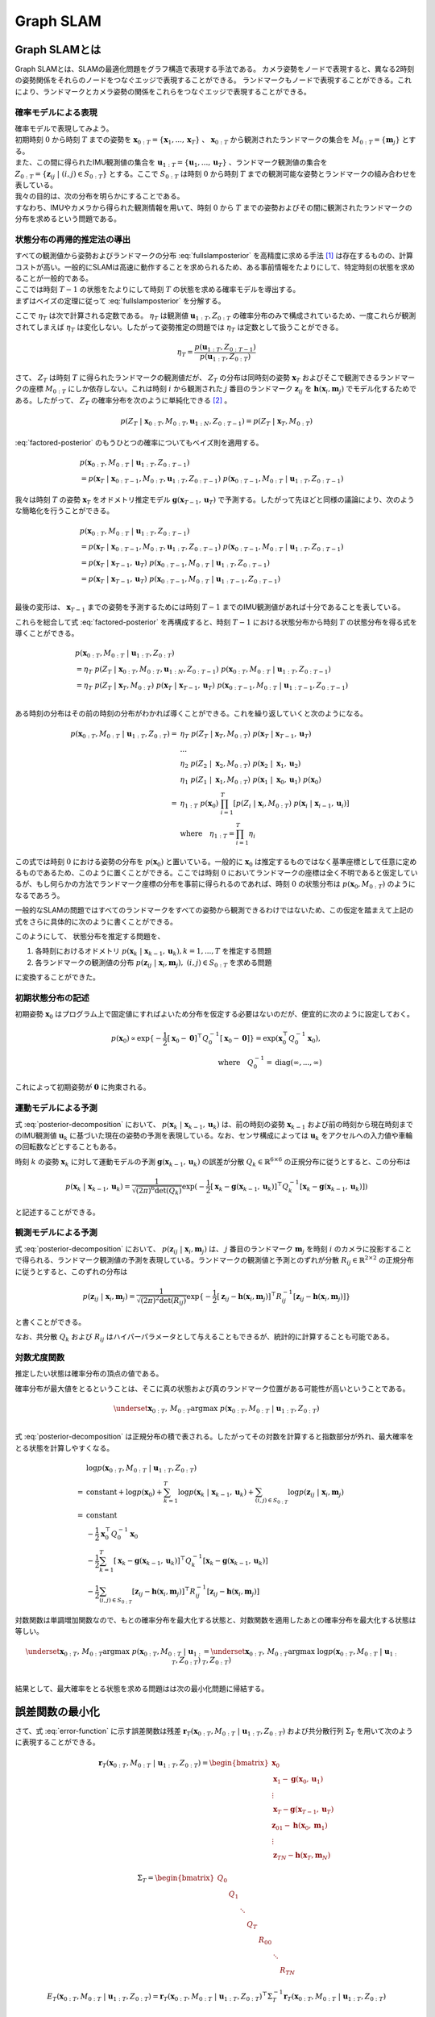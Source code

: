 Graph SLAM
==========

Graph SLAMとは
--------------

Graph SLAMとは、SLAMの最適化問題をグラフ構造で表現する手法である。
カメラ姿勢をノードで表現すると、異なる2時刻の姿勢関係をそれらのノードをつなぐエッジで表現することができる。
ランドマークもノードで表現することができる。これにより、ランドマークとカメラ姿勢の関係をこれらをつなぐエッジで表現することができる。

確率モデルによる表現
~~~~~~~~~~~~~~~~~~~~

| 確率モデルで表現してみよう。
| 初期時刻 :math:`0` から時刻 :math:`T` までの姿勢を :math:`\mathbf{x}_{0:T} = \{\mathbf{x}_{1},...,\mathbf{x}_{T}\}` 、 :math:`\mathbf{x}_{0:T}` から観測されたランドマークの集合を :math:`M_{0:T} = \{\mathbf{m}_{j}\}` とする。
| また、この間に得られたIMU観測値の集合を :math:`\mathbf{u}_{1:T} = \{\mathbf{u}_{1},...,\mathbf{u}_{T}\}` 、ランドマーク観測値の集合を :math:`Z_{0:T} = \{\mathbf{z}_{ij} \;|\; (i, j) \in S_{0:T}\}` とする。ここで :math:`S_{0:T}` は時刻 :math:`0` から時刻 :math:`T` までの観測可能な姿勢とランドマークの組み合わせを表している。
| 我々の目的は、次の分布を明らかにすることである。

.. math::
    p(\mathbf{x}_{0:T}, M_{0:T}\;|\;\mathbf{u}_{1:T}, Z_{0:T})
    :label: fullslamposterior

| すなわち、IMUやカメラから得られた観測情報を用いて、時刻 :math:`0` から :math:`T` までの姿勢およびその間に観測されたランドマークの分布を求めるという問題である。

状態分布の再帰的推定法の導出
~~~~~~~~~~~~~~~~~~~~~~~~~~~~

| すべての観測値から姿勢およびランドマークの分布 :eq:`fullslamposterior` を高精度に求める手法 [#sfm]_ は存在するものの、計算コストが高い。一般的にSLAMは高速に動作することを求められるため、ある事前情報をたよりにして、特定時刻の状態を求めることが一般的である。
| ここでは時刻 :math:`T-1` の状態をたよりにして時刻 :math:`T` の状態を求める確率モデルを導出する。

| まずはベイズの定理に従って :eq:`fullslamposterior` を分解する。

.. math::
   &p(\mathbf{x}_{0:T}, M_{0:T}\;|\;\mathbf{u}_{1:T}, Z_{0:T}) \\
   &= \eta_{T} \; p(Z_{T}\;|\;\mathbf{x}_{0:T},M_{0:T},\mathbf{u}_{1:N},Z_{0:T-1})\;p(\mathbf{x}_{0:T},M_{0:T}\;|\;\mathbf{u}_{1:T},Z_{0:T-1}) \\
   :label: factored-posterior

ここで :math:`\eta_{T}` は次で計算される定数である。 :math:`\eta_{T}` は観測値 :math:`\mathbf{u}_{1:T},Z_{0:T}` の確率分布のみで構成されているため、一度これらが観測されてしまえば :math:`\eta_{T}` は変化しない。したがって姿勢推定の問題では :math:`\eta_{T}` は定数として扱うことができる。

.. math::
    \eta_{T} = \frac{p(\mathbf{u}_{1:T},Z_{0:T-1})}{p(\mathbf{u}_{1:T},Z_{0:T})}

| さて、 :math:`Z_{T}` は時刻 :math:`T` に得られたランドマークの観測値だが、 :math:`Z_{T}` の分布は同時刻の姿勢 :math:`\mathbf{x}_{T}` およびそこで観測できるランドマークの座標 :math:`M_{0:T}` にしか依存しない。これは時刻 :math:`i` から観測された :math:`j` 番目のランドマーク :math:`\mathbf{z}_{ij}` を :math:`\mathbf{h}(\mathbf{x}_{i},\mathbf{m}_{j})` でモデル化するためである。したがって、 :math:`Z_{T}` の確率分布を次のように単純化できる [#simplify_z_distribution]_ 。

.. math::
    p(Z_{T}\;|\;\mathbf{x}_{0:T},M_{0:T},\mathbf{u}_{1:N},Z_{0:T-1}) = p(Z_{T}\;|\;\mathbf{x}_{T},M_{0:T})


:eq:`factored-posterior` のもうひとつの確率についてもベイズ則を適用する。

.. math::
    &p(\mathbf{x}_{0:T},M_{0:T}\;|\;\mathbf{u}_{1:T},Z_{0:T-1}) \\
    &= p(\mathbf{x}_{T}\;|\;\mathbf{x}_{0:T-1},M_{0:T},\mathbf{u}_{1:T},Z_{0:T-1})\;
      p(\mathbf{x}_{0:T-1},M_{0:T}\;|\;\mathbf{u}_{1:T},Z_{0:T-1})

我々は時刻 :math:`T` の姿勢 :math:`\mathbf{x}_{T}` をオドメトリ推定モデル :math:`\mathbf{g}(\mathbf{x}_{T-1}, \mathbf{u}_{T})` で予測する。したがって先ほどと同様の議論により、次のような簡略化を行うことができる。

.. math::
    &p(\mathbf{x}_{0:T},M_{0:T}\;|\;\mathbf{u}_{1:T},Z_{0:T-1}) \\
    &=
    p(\mathbf{x}_{T}\;|\;\mathbf{x}_{0:T-1},M_{0:T},\mathbf{u}_{1:T},Z_{0:T-1})\;
    p(\mathbf{x}_{0:T-1},M_{0:T}\;|\;\mathbf{u}_{1:T},Z_{0:T-1}) \\
    &=
    p(\mathbf{x}_{T}\;|\;\mathbf{x}_{T-1},\mathbf{u}_{T})\;
    p(\mathbf{x}_{0:T-1},M_{0:T}\;|\;\mathbf{u}_{1:T},Z_{0:T-1}) \\
    &=
    p(\mathbf{x}_{T}\;|\;\mathbf{x}_{T-1},\mathbf{u}_{T})\;
    p(\mathbf{x}_{0:T-1},M_{0:T}\;|\;\mathbf{u}_{1:T-1},Z_{0:T-1}) \\

最後の変形は、 :math:`\mathbf{x}_{T-1}` までの姿勢を予測するためには時刻 :math:`T-1` までのIMU観測値があれば十分であることを表している。

これらを総合して式 :eq:`factored-posterior` を再構成すると、時刻 :math:`T-1` における状態分布から時刻 :math:`T` の状態分布を得る式を導くことができる。

.. math::
   &p(\mathbf{x}_{0:T}, M_{0:T}\;|\;\mathbf{u}_{1:T}, Z_{0:T}) \\
   &= \eta_{T} \; p(Z_{T}\;|\;\mathbf{x}_{0:T},M_{0:T},\mathbf{u}_{1:N},Z_{0:T-1})\;p(\mathbf{x}_{0:T},M_{0:T}\;|\;\mathbf{u}_{1:T},Z_{0:T-1}) \\
   &= \eta_{T} \;
    p(Z_{T}\;|\;\mathbf{x}_{T},M_{0:T}) \;
    p(\mathbf{x}_{T}\;|\;\mathbf{x}_{T-1},\mathbf{u}_{T})\;
    p(\mathbf{x}_{0:T-1},M_{0:T}\;|\;\mathbf{u}_{1:T-1},Z_{0:T-1}) \\

ある時刻の分布はその前の時刻の分布がわかれば導くことができる。これを繰り返していくと次のようになる。

.. math::
   \begin{align}
   p(\mathbf{x}_{0:T}, M_{0:T}\;|\;\mathbf{u}_{1:T}, Z_{0:T})
   = \;
    & \eta_{T} \; p(Z_{T}\;|\;\mathbf{x}_{T},M_{0:T}) \; p(\mathbf{x}_{T}\;|\;\mathbf{x}_{T-1},\mathbf{u}_{T}) \; \\
    & ... \\
    & \eta_{2} \; p(Z_{2}\;|\;\mathbf{x}_{2},M_{0:T}) \; p(\mathbf{x}_{2}\;|\;\mathbf{x}_{1},\mathbf{u}_{2}) \; \\
    & \eta_{1} \; p(Z_{1}\;|\;\mathbf{x}_{1},M_{0:T}) \; p(\mathbf{x}_{1}\;|\;\mathbf{x}_{0},\mathbf{u}_{1}) \; p(\mathbf{x}_{0}) \\
   =\;
    &\eta_{1:T} \; p(\mathbf{x}_{0})\; \prod_{i=1}^{T} \left[p(Z_{i}\;|\;\mathbf{x}_{i},M_{0:T}) \; p(\mathbf{x}_{i}\;|\;\mathbf{x}_{i-1},\mathbf{u}_{i})\right] \\
    &\text{where}\quad \eta_{1:T} = \prod_{i=1}^{T} \eta_{i}
   \end{align}

この式では時刻 :math:`0` における姿勢の分布を :math:`p(\mathbf{x}_{0})` と置いている。一般的に :math:`\mathbf{x}_{0}` は推定するものではなく基準座標として任意に定めるものであるため、このように置くことができる。ここでは時刻 :math:`0` においてランドマークの座標は全く不明であると仮定しているが、もし何らかの方法でランドマーク座標の分布を事前に得られるのであれば、時刻 :math:`0` の状態分布は :math:`p(\mathbf{x}_{0}, M_{0:T})` のようになるであろう。

一般的なSLAMの問題ではすべてのランドマークをすべての姿勢から観測できるわけではないため、この仮定を踏まえて上記の式をさらに具体的に次のように書くことができる。

.. math::
   &p(\mathbf{x}_{0:T}, M_{0:T}\;|\;\mathbf{u}_{1:T}, Z_{0:T}) \\
   &=
    \eta_{1:T} \; p(\mathbf{x}_{0})\; \prod_{i=1}^{T} \left[p(Z_{i}\;|\;\mathbf{x}_{i},M_{0:T}) \; p(\mathbf{x}_{i}\;|\;\mathbf{x}_{i-1},\mathbf{u}_{i})\right] \\
   &=
    \eta_{1:T} \; p(\mathbf{x}_{0})\; \prod_{k=1}^{T} p(\mathbf{x}_{k}\;|\;\mathbf{x}_{k-1},\mathbf{u}_{k}) \prod_{(i,j)\in S_{0:T}} p(\mathbf{z}_{ij}\;|\;\mathbf{x}_{i},\mathbf{m}_{j})
   :label: posterior-decomposition

このようにして、 状態分布を推定する問題を、

1. 各時刻におけるオドメトリ :math:`p(\mathbf{x}_{k}\;|\;\mathbf{x}_{k-1},\mathbf{u}_{k}), k = 1,...,T` を推定する問題
2. 各ランドマークの観測値の分布 :math:`p(\mathbf{z}_{ij}\;|\;\mathbf{x}_{i},\mathbf{m}_{j}),\;(i, j) \in S_{0:T}` を求める問題

に変換することができた。

初期状態分布の記述
~~~~~~~~~~~~~~~~~~

初期姿勢 :math:`\mathbf{x}_{0}` はプログラム上で固定値にすればよいため分布を仮定する必要はないのだが、便宜的に次のように設定しておく。

.. math::
    p(\mathbf{x}_{0}) \propto \exp\{-\frac{1}{2}\left[\mathbf{x}_{0} - \mathbf{0}\right]^{\top} Q_{0}^{-1} \left[\mathbf{x}_{0} - \mathbf{0}\right]\} = \exp(\mathbf{x}_{0}^{\top} Q_{0}^{-1} \mathbf{x}_{0}),\\
   \text{where}\quad Q_{0}^{-1} = \operatorname{diag}(\infty,...,\infty)

これによって初期姿勢が :math:`\mathbf{0}` に拘束される。

運動モデルによる予測
~~~~~~~~~~~~~~~~~~~~

式 :eq:`posterior-decomposition` において、 :math:`p(\mathbf{x}_{k}\;|\;\mathbf{x}_{k-1},\mathbf{u}_{k})` は、前の時刻の姿勢 :math:`\mathbf{x}_{k-1}` および前の時刻から現在時刻までのIMU観測値 :math:`\mathbf{u}_{k}` に基づいた現在の姿勢の予測を表現している。なお、センサ構成によっては :math:`\mathbf{u}_{k}` をアクセルへの入力値や車輪の回転数などとすることもある。

時刻 :math:`k` の姿勢 :math:`\mathbf{x}_{k}` に対して運動モデルの予測 :math:`\mathbf{g}(\mathbf{x}_{k-1}, \mathbf{u}_{k})` の誤差が分散 :math:`Q_{k} \in \mathbb{R}^{6 \times 6}` の正規分布に従うとすると、この分布は

.. math::
    p(\mathbf{x}_{k}\;|\;\mathbf{x}_{k-1},\mathbf{u}_{k}) =
    \frac{1}{\sqrt{(2\pi)^{6} \det(Q_{k})}}
    \exp(-\frac{1}{2}
    \left[\mathbf{x}_{k} - \mathbf{g}(\mathbf{x}_{k-1}, \mathbf{u}_{k})\right]^{\top} Q_{k}^{-1} \left[\mathbf{x}_{k} - \mathbf{g}(\mathbf{x}_{k-1}, \mathbf{u}_{k})\right])

と記述することができる。

観測モデルによる予測
~~~~~~~~~~~~~~~~~~~~

式 :eq:`posterior-decomposition` において、 :math:`p(\mathbf{z}_{ij}\;|\;\mathbf{x}_{i},\mathbf{m}_{j})` は、 :math:`j` 番目のランドマーク :math:`\mathbf{m}_{j}` を時刻 :math:`i` のカメラに投影することで得られる、ランドマーク観測値の予測を表現している。ランドマークの観測値と予測とのずれが分散 :math:`R_{ij} \in \mathbb{R}^{2 \times 2}` の正規分布に従うとすると、このずれの分布は

.. math::
    p(\mathbf{z}_{ij} \;|\; \mathbf{x}_{i}, \mathbf{m}_{j}) = \frac{1}{\sqrt{(2\pi)^{2}\det(R_{ij})}}\exp\{-\frac{1}{2}\left[\mathbf{z}_{ij} - \mathbf{h}(\mathbf{x}_{i},\mathbf{m}_{j})\right]^{\top}R_{ij}^{-1}\left[\mathbf{z}_{ij} - \mathbf{h}(\mathbf{x}_{i},\mathbf{m}_{j})\right]\}

と書くことができる。

なお、共分散 :math:`Q_{k}` および :math:`R_{ij}` はハイパーパラメータとして与えることもできるが、統計的に計算することも可能である。


対数尤度関数
~~~~~~~~~~~~

推定したい状態は確率分布の頂点の値である。

確率分布が最大値をとるということは、そこに真の状態および真のランドマーク位置がある可能性が高いということである。

.. math::
    \underset{\mathbf{x}_{0:T},\,M_{0:T}}{\arg\max} \; p(\mathbf{x}_{0:T}, M_{0:T}\;|\;\mathbf{u}_{1:T}, Z_{0:T}) \\

式 :eq:`posterior-decomposition` は正規分布の積で表される。したがってその対数を計算すると指数部分が外れ、最大確率をとる状態を計算しやすくなる。

.. math::
   &\log p(\mathbf{x}_{0:T}, M_{0:T}\;|\;\mathbf{u}_{1:T}, Z_{0:T}) \\
   =\;
   &\text{constant}
   + \log p(\mathbf{x}_{0})
   + \sum_{k=1}^{T} \log p(\mathbf{x}_{k}\;|\;\mathbf{x}_{k-1},\mathbf{u}_{k})
   + \sum_{(i,j)\in S_{0:T}} \log p(\mathbf{z}_{ij}\;|\;\mathbf{x}_{i},\mathbf{m}_{j}) \\
   =\;
   &\text{constant} \\
   &- \frac{1}{2}\mathbf{x}_{0}^{\top}Q_{0}^{-1}\mathbf{x}_{0} \\
   &- \frac{1}{2} \sum_{k=1}^{T} \left[\mathbf{x}_{k} - \mathbf{g}(\mathbf{x}_{k-1},\mathbf{u}_{k})\right]^{\top} Q_{k}^{-1} \left[\mathbf{x}_{k} - \mathbf{g}(\mathbf{x}_{k-1},\mathbf{u}_{k})\right] \\
   &- \frac{1}{2} \sum_{(i,j)\in S_{0:T}} \left[\mathbf{z}_{ij} - \mathbf{h}(\mathbf{x}_{i},\mathbf{m}_{j})\right]^{\top}R_{ij}^{-1}\left[\mathbf{z}_{ij} - \mathbf{h}(\mathbf{x}_{i},\mathbf{m}_{j})\right]

対数関数は単調増加関数なので、もとの確率分布を最大化する状態と、対数関数を適用したあとの確率分布を最大化する状態は等しい。

.. math::
    \underset{\mathbf{x}_{0:T},\,M_{0:T}}{\arg\max} \; p(\mathbf{x}_{0:T}, M_{0:T}\;|\;\mathbf{u}_{1:T}, Z_{0:T})
    &= \underset{\mathbf{x}_{0:T},\,M_{0:T}}{\arg\max} \; \log p(\mathbf{x}_{0:T}, M_{0:T}\;|\;\mathbf{u}_{1:T}, Z_{0:T}) \\

結果として、最大確率をとる状態を求める問題はは次の最小化問題に帰結する。

.. math::
    \underset{\mathbf{x}_{0:T},\,M_{0:T}}{\arg\max} \; p(\mathbf{x}_{0:T}, M_{0:T}\;|\;\mathbf{u}_{1:T}, Z_{0:T})
    &= \underset{\mathbf{x}_{0:T},\,M_{0:T}}{\arg\max} \; -E_{T}(\mathbf{x}_{0:T}, M_{0:T}\;|\;\mathbf{u}_{1:T}, Z_{0:T}) \\
    &= \underset{\mathbf{x}_{0:T},\,M_{0:T}}{\arg\min}\; E_{T}(\mathbf{x}_{0:T}, M_{0:T}\;|\;\mathbf{u}_{1:T}, Z_{0:T}), \\
    \\
    E_{T}(\mathbf{x}_{0:T}, M_{0:T}\;|\;\mathbf{u}_{1:T}, Z_{0:T})
    &= \mathbf{x}_{0}^{\top}Q_{0}^{-1}\mathbf{x}_{0} \\
    &+ \sum_{k=1}^{T} \left[\mathbf{x}_{k} - \mathbf{g}(\mathbf{x}_{k-1},\mathbf{u}_{k})\right]^{\top} Q_{k}^{-1} \left[\mathbf{x}_{k} - \mathbf{g}(\mathbf{x}_{k-1},\mathbf{u}_{k})\right] \\
    &+ \sum_{(i,j)\in S_{0:T}} \left[\mathbf{z}_{ij} - \mathbf{h}(\mathbf{x}_{i},\mathbf{m}_{j})\right]^{\top}R_{ij}^{-1}\left[\mathbf{z}_{ij} - \mathbf{h}(\mathbf{x}_{i},\mathbf{m}_{j})\right] \\
   :label: error-function

誤差関数の最小化
----------------

さて、式 :eq:`error-function` に示す誤差関数は残差 :math:`\mathbf{r}_{T}(\mathbf{x}_{0:T}, M_{0:T}\;|\;\mathbf{u}_{1:T}, Z_{0:T})` および共分散行列 :math:`\Sigma_{T}` を用いて次のように表現することができる。

.. math::
   \mathbf{r}_{T}(\mathbf{x}_{0:T}, M_{0:T}\;|\;\mathbf{u}_{1:T}, Z_{0:T}) =
   \begin{bmatrix}
   \mathbf{x}_{0} \\
   \mathbf{x}_{1} - \mathbf{g}(\mathbf{x}_{0}, \mathbf{u}_{1}) \\
   \vdots \\
   \mathbf{x}_{T} - \mathbf{g}(\mathbf{x}_{T-1}, \mathbf{u}_{T}) \\
   \mathbf{z}_{01} - \mathbf{h}(\mathbf{x}_{0},\mathbf{m}_{1}) \\
   \vdots \\
   \mathbf{z}_{TN} - \mathbf{h}(\mathbf{x}_{T},\mathbf{m}_{N})
   \end{bmatrix}

.. math::
   \Sigma_{T} =
   \begin{bmatrix}
   Q_{0} \\
   & Q_{1} \\
   & & \ddots \\
   & & & Q_{T} \\
   & & & & R_{00} \\
   & & & & & \ddots \\
   & & & & & & R_{TN}
   \end{bmatrix}

.. math::
   E_{T}(\mathbf{x}_{0:T}, M_{0:T}\;|\;\mathbf{u}_{1:T}, Z_{0:T})
   = \mathbf{r}_{T}(\mathbf{x}_{0:T}, M_{0:T}\;|\;\mathbf{u}_{1:T}, Z_{0:T})^{\top} \Sigma_{T}^{-1} \mathbf{r}_{T}(\mathbf{x}_{0:T}, M_{0:T}\;|\;\mathbf{u}_{1:T}, Z_{0:T})

このままでは表記が煩雑なので状態を :math:`\mathbf{y}_{T} = \left[\mathbf{x}_{0:T}^{\top},\; M_{0:T}^{\top}\right]^{\top}` とおいて次のように書くことにしよう。

.. math::
   E_{T}(\mathbf{y}_{T}) = \mathbf{r}_{T}(\mathbf{y}_{T})^{\top} \Sigma_{T}^{-1} \mathbf{r}_{T}(\mathbf{y}_{T})

この誤差関数はGauss-Newton法によって最小化できる。

誤差関数の微分
~~~~~~~~~~~~~~

誤差関数 :math:`E_{T}` を状態 :math:`\mathbf{y}_{T}` で微分すると次のようになる。

.. math::
    J = \frac{\partial E_{T}}{\partial \mathbf{y}_{T}} =
    \begin{bmatrix}
     I          &          &             &             &             &             &             \\
    -G_{0}      & \ddots   &             &             &             &             &             \\
                & \ddots   & I           &             &             &             &             \\
                &          & -G_{T-1}    & I           &             &             &             \\
    -H^{x}_{01} &          &             &             & -H^{m}_{01} &             &             \\
                & \ddots   &             &             &             & \ddots      &             \\
                &          & \ddots      &             &             & \ddots      &             \\
                &          &             & -H^{x}_{TN} &             &             & -H^{m}_{TN} \\
    \end{bmatrix}

ここで :math:`G_{i},\; H^{x}_{ij},\; H^{m}_{ij}` は運動モデルおよび観測モデルのJacobianを表している。

.. math::
    G_{i} = \frac{\partial \mathbf{g}(\mathbf{x}_{i}, \mathbf{u}_{i+1})}{\partial \mathbf{x}_{i}},\;
    H^{x}_{ij} = \frac{\partial \mathbf{h}(\mathbf{x}_{i},\mathbf{m}_{j})}{\partial \mathbf{x}_{i}},\;
    H^{m}_{ij} = \frac{\partial \mathbf{h}(\mathbf{x}_{i},\mathbf{m}_{j})}{\partial \mathbf{m}_{j}}


運動モデルを異なる時刻の姿勢で微分すると :math:`0` になる。

.. math::
    \frac{\partial \mathbf{g}(\mathbf{x}_{i}, \mathbf{u}_{i+1})}{\partial \mathbf{x}_{k}} &= 0 \quad \text{if} \; i \neq k  \\


観測モデルも異なる時刻の姿勢もしくは異なるランドマークで微分すると :math:`0` になる。

.. math::
    \frac{\partial \mathbf{h}(\mathbf{x}_{i},\mathbf{m}_{j})}{\partial \mathbf{x}_{k}} &= 0    \quad \text{if} \; i \neq k  \\
    \frac{\partial \mathbf{h}(\mathbf{x}_{i},\mathbf{m}_{j})}{\partial \mathbf{m}_{j}} &= 0    \quad \text{if} \; j \neq k  \\

したがって行列 :math:`J` は非常にスパースになる。


具体例
~~~~~~

次の例を用いてJacobianの形をより具体的に見てみよう。

| 姿勢を :math:`\mathbf{x}_{0:3} = \{\mathbf{x}_{0},\mathbf{x}_{1},\mathbf{x}_{2},\mathbf{x}_{3}\}` 、 ランドマークを :math:`\mathbf{m}_{1:2} = \{\mathbf{m}_{1},\mathbf{m}_{2}\}` とする。
| また、姿勢 :math:`\mathbf{x}_{0},\mathbf{x}_{1},\mathbf{x}_{2}` からランドマーク :math:`\mathbf{m}_{0}` を、姿勢 :math:`\mathbf{x}_{1},\mathbf{x}_{3}` からランドマーク :math:`\mathbf{m}_{1}` を観測できるものとする。

姿勢とランドマークの関係を図で表すとこのようになる。

.. _examplegraph:

.. figure:: images/example-slam-graph.svg
  :align: center

  姿勢とランドマークの関係を表現した図

|

IMU観測値 :math:`\mathbf{u}_{1:3}` およびランドマークの観測値 :math:`Z_{1:3}` はそれぞれ次のようになる。

.. math::
    \mathbf{u}_{1:3} &= \{\mathbf{u}_{1},\mathbf{u}_{2},\mathbf{u}_{3}\}  \\
    Z_{1:3} &= \{\mathbf{z}_{11},\mathbf{z}_{21},\mathbf{z}_{22},\mathbf{z}_{32},\mathbf{z}_{42}\}

これらをもとに誤差関数を構成しよう。

.. math::
   \mathbf{r}_{3}(\mathbf{y}_{3}) =
   \begin{bmatrix}
        \mathbf{x}_{0} - \mathbf{0} \\
        \mathbf{x}_{1} - \mathbf{g}(\mathbf{x}_{0}, \mathbf{u}_{1}) \\
        \mathbf{x}_{2} - \mathbf{g}(\mathbf{x}_{1}, \mathbf{u}_{2}) \\
        \mathbf{x}_{3} - \mathbf{g}(\mathbf{x}_{2}, \mathbf{u}_{3}) \\
        \mathbf{z}_{01} - \mathbf{h}(\mathbf{x}_{0}, \mathbf{m}_{1}) \\
        \mathbf{z}_{11} - \mathbf{h}(\mathbf{x}_{1}, \mathbf{m}_{1}) \\
        \mathbf{z}_{21} - \mathbf{h}(\mathbf{x}_{2}, \mathbf{m}_{1}) \\
        \mathbf{z}_{12} - \mathbf{h}(\mathbf{x}_{1}, \mathbf{m}_{2}) \\
        \mathbf{z}_{32} - \mathbf{h}(\mathbf{x}_{3}, \mathbf{m}_{2}) \\
    \end{bmatrix} \\

.. math::
   E_{3}(\mathbf{x}_{0:3}, \mathbf{m}_{1:2} \;|\; \mathbf{u}_{1:3}, Z_{1:3})
   = \mathbf{r}_{3}(\mathbf{x}_{0:3}, \mathbf{m}_{1:2})^{\top} \Sigma_{3}^{-1} \mathbf{r}_{3}(\mathbf{x}_{0:3}, \mathbf{m}_{1:2})


状態を :math:`\mathbf{y}_{3} = \left[\mathbf{x}_{0},\mathbf{x}_{1},\mathbf{x}_{2},\mathbf{x}_{3},\mathbf{m}_{1},\mathbf{m}_{2}\right]` とすると誤差関数の微分は次のようになる。

.. math::
   J_{3} = \frac{\partial \mathbf{r}_{3}}{\partial \mathbf{y}_{3}} =
   \begin{bmatrix}
      I         &             &             &             &             &             \\
     -G_{0}     & I           &             &             &             &             \\
                & -G_{1}      & I           &             &             &             \\
                &             & -G_{2}      & I           &             &             \\
    -H^{x}_{01} &             &             &             & -H^{m}_{01} &             \\
                & -H^{x}_{11} &             &             & -H^{m}_{11} &             \\
                &             & -H^{x}_{21} &             & -H^{m}_{21} &             \\
                & -H^{x}_{12} &             &             &             & -H^{m}_{12} \\
                &             &             & -H^{x}_{32} &             & -H^{m}_{32} \\
   \end{bmatrix}
   :label: jacobian-j4

Gauss-Newton法による誤差最小化
~~~~~~~~~~~~~~~~~~~~~~~~~~~~~~

| 具体的な最小化の式を見る前に、Gauss-Newton法について解説しよう。Gauss-Newton法は最小化問題の近似式を繰り返し最小化することで解を得る手法である。
| ある値で誤差関数を二次近似し、その最小値を求める。今度はその最小値を用いて誤差関数を二次近似し、得られた近似式の最小値を求める。これを繰り返すことで誤差関数を最小化する状態を求める。

誤差関数 :math:`E_{T}(\mathbf{y}_{T}) = \mathbf{r}_{T}(\mathbf{y}_{T})^{\top} \Sigma_{T}^{-1} \mathbf{r}_{T}(\mathbf{y}_{T})` を最小化する問題を考えよう。

Gauss-Newton法ではまず初期値 :math:`\mathbf{y}_{T}^{(0)}` を定め、そのまわりで誤差関数 :math:`E_{T}` を最小化する状態 :math:`\Delta \mathbf{y}_{T}^{(0)}` を求める。

.. math::
   E_{T}(\mathbf{y}_{T}^{(0)} + \Delta \mathbf{y}_{T}^{(0)}) =
   \mathbf{r}_{T}(\mathbf{y}_{T}^{(0)} + \Delta \mathbf{y}_{T}^{(0)})^{\top} \Sigma_{T}^{-1} \mathbf{r}_{T}(\mathbf{y}_{T}^{(0)} + \Delta \mathbf{y}_{T}^{(0)})

| この問題は解析的に解けないため、誤差関数を近似し、それを最小化する状態 :math:`\mathbf{y}_{T}^{(0)} + \Delta \mathbf{y}_{T}^{(0)}` を求める。
| まずは残差 :math:`\mathbf{r}_{T}` を近似する。

.. math::
   \mathbf{r}_{T}(\mathbf{y}_{T}^{(0)} + \Delta \mathbf{y}_{T}^{(0)})
   &\approx \mathbf{r}_{T}(\mathbf{y}_{T}^{(0)}) + \left. \frac{\partial \mathbf{r}_{T}}{\partial \mathbf{y}_{T}}\right|_{\mathbf{y}_{T}^{(0)}} \Delta \mathbf{y}_{T}^{(0)}\\
   &= \mathbf{r}_{T}(\mathbf{y}_{T}^{(0)}) + J_{T}^{(0)} \Delta \mathbf{y}_{T}^{(0)},
   \quad J_{T}^{(0)} = \left. \frac{\partial \mathbf{r}_{T}}{\partial \mathbf{y}_{T}}\right|_{\mathbf{y}_{T}^{(0)}}

これを用いて誤差関数 :math:`E_{T}` を近似し、 :math:`\tilde{E}_{T}^{(0)}` とおく。

.. math::
   &\tilde{E}_{T}^{(0)}(\Delta \mathbf{y}_{T}^{(0)}) \\
   &:= \left[ \mathbf{r}_{T}(\mathbf{y}_{T}^{(0)}) + J_{T}^{(0)} \Delta \mathbf{y}_{T}^{(0)} \right]^{\top}
   \Sigma_{T}^{-1}
   \left[ \mathbf{r}_{T}(\mathbf{y}_{T}^{(0)}) + J_{T}^{(0)} \Delta \mathbf{y}_{T}^{(0)} \right] \\
   &= \mathbf{r}_{T}(\mathbf{y}_{T}^{(0)})^{\top} \Sigma_{T}^{-1} \mathbf{r}_{T}(\mathbf{y}_{T}^{(0)})
   + 2 \Delta {\mathbf{y}_{T}^{(0)}}^{\top} {J_{T}^{(0)}}^{\top} \Sigma_{T}^{-1} \mathbf{r}_{T}(\mathbf{y}_{T}^{(0)})
   + \Delta {\mathbf{y}_{T}^{(0)}}^{\top} {J_{T}^{(0)}}^{\top} \Sigma_{T}^{-1} J_{T}^{(0)} \Delta \mathbf{y}_{T}^{(0)}

誤差関数の近似結果 :math:`\tilde{E}_{T}^{(0)}` を最小化する状態ステップ幅 :math:`\mathbf{y}_{T}^{(0)}` を求めるには、 :math:`\tilde{E}_{T}^{(0)}` を微分し、それを :math:`\mathbf{0}` とおけばよい。

.. math::
   \frac{\partial \tilde{E}_{T}^{(0)}}{\partial \Delta \mathbf{y}_{T}^{(0)}}
   = 2 {J_{T}^{(0)}}^{\top} \Sigma_{T}^{-1} \mathbf{r}_{T}(\mathbf{y}_{T}^{(0)}) + 2 {J_{T}^{(0)}}^{\top} \Sigma_{T}^{-1} J_{T}^{(0)} \Delta \mathbf{y}_{T}^{(0)}
   = \mathbf{0}

したがって、近似結果 :math:`\tilde{E}_{T}^{(0)}` を最小化するステップ幅 :math:`\Delta \mathbf{y}_{T}^{(0)}` は次の式で得られる。

.. math::
   \Delta \mathbf{y}_{T}^{(0)} = - \left({J_{T}^{(0)}}^{\top} \Sigma_{T}^{-1} J_{T}^{(0)}\right)^{-1} {J_{T}^{(0)}}^{\top} \Sigma_{T}^{-1} \mathbf{r}_{T}(\mathbf{y}_{T}^{(0)})
   :label: gauss-newton-update

さて、 :math:`\tilde{E}_{T}^{(0)}` はあくまでもとの誤差関数 :math:`E_{T}` の近似式なので :math:`\mathbf{y}_{T}^{(0)} + \Delta \mathbf{y}_{T}^{(0)}` はもとの誤差関数 :math:`E_{T}` を最小化する値ではない。しかし近似が十分に優れているならば、 :math:`E_{T}(\mathbf{y}_{T}^{(0)} + \Delta \mathbf{y}_{T}^{(0)}) < E_{T}(\mathbf{y}_{T}^{(0)})` となっているはずである。したがって、次は :math:`\mathbf{y}_{T}^{(1)} = \mathbf{y}_{T}^{(0)} + \Delta \mathbf{y}_{T}^{(0)}` とし、 :math:`\mathbf{y}_{T}^{(1)}` のまわりで誤差関数 :math:`E_{T}` を近似し、それを最小化するステップ幅 :math:`\Delta \mathbf{y}_{T}^{(1)}` を求める。Gauss-Newton法は誤差関数の変化が収束するまでこの操作を繰り返し、誤差関数 :math:`E_{T}` を最小化する状態の値を求める。

なお、 :math:`{J_{T}^{(0)}}^{\top} \Sigma_{T}^{-1} J_{T}^{(0)}` の部分は残差 :math:`\mathbf{r}_{T}` のヘッシアンを近似したものである。今後はこれを単にヘッシアンと呼ぶことにする。このヘッシアンの構造が Graph SLAM の性能に大きく影響してくる。

Gauss-Newton法による状態推定の手順をまとめると次のようになる。

1. 初期値 :math:`\mathbf{y}_{T}^{(0)}` を定める
2. :math:`\mathbf{y}_{T}^{(0)}` のまわりで残差 :math:`\mathbf{r}_{T}` を近似し、 :math:`J_{T}^{(0)}` を求める
3. ステップ幅 :math:`\Delta \mathbf{y}_{T}^{(0)} = - ({J_{T}^{(0)}}^{\top} \Sigma_{T}^{-1} J_{T}^{(0)})^{-1} {J_{T}^{(0)}}^{\top} \Sigma_{T}^{-1} \mathbf{r}_{T}(\mathbf{y}_{T}^{(0)})` を求める
4. ステップ幅を用いて状態を更新する :math:`\mathbf{y}_{T}^{(1)} = \mathbf{y}_{T}^{(0)} + \Delta \mathbf{y}_{T}^{(0)}`
5. 更新された状態を用いてステップ2以降を繰り返す

ヘッシアンの構造
~~~~~~~~~~~~~~~~


SLAMのヘッシアンは要素の有無がグラフの隣接関係に対応するという面白い構造を持っている。なにを言っているのかよくわからないと思うので、式 :eq:`jacobian-j4` を例として実際にヘッシアンを計算してみよう。

..
   &=
   \begin{bmatrix}
      I         & -G_{0}^{\top} &               &               & -{H^{x}_{01}}^{\top} &                      &                      &                      &                      \\
                & I             & -G_{1}^{\top} &               &                      & -{H^{x}_{11}}^{\top} &                      & -{H^{x}_{12}}^{\top} &                      \\
                &               & I             & -G_{2}^{\top} &                      &                      & -{H^{x}_{21}}^{\top} &                      &                      \\
                &               &               & I             &                      &                      &                      &                      & -{H^{x}_{32}}^{\top} \\
                &               &               &               & -{H^{m}_{01}}^{\top} & -{H^{m}_{11}}^{\top} & -{H^{m}_{21}}^{\top} &                      &                      \\
                &               &               &               &                      &                      &                      & -{H^{m}_{12}}^{\top} & -{H^{m}_{32}}^{\top} \\
   \end{bmatrix}
   \begin{bmatrix}
     Q_{0}^{-1}            &                        &                        &                        &                        &             \\
     -Q_{1}^{-1}G_{0}      & Q_{1}^{-1}             &                        &                        &                        &             \\
                           & -Q_{2}^{-1}G_{1}       & Q_{2}^{-1}             &                        &                        &             \\
                           &                        & -Q_{3}^{-1}G_{2}       & Q_{3}^{-1}             &                        &             \\
    -R_{01}^{-1}H^{x}_{01} &                        &                        &                        & -R_{01}^{-1}H^{m}_{01} &             \\
                           & -R_{11}^{-1}H^{x}_{11} &                        &                        & -R_{11}^{-1}H^{m}_{11} &             \\
                           &                        & -R_{21}^{-1}H^{x}_{21} &                        & -R_{21}^{-1}H^{m}_{21} &             \\
                           & -R_{12}^{-1}H^{x}_{12} &                        &                        &                        & -R_{12}^{-1}H^{m}_{12} \\
                           &                        &                        & -R_{32}^{-1}H^{x}_{32} &                        & -R_{32}^{-1}H^{m}_{32} \\
   \end{bmatrix}
   \\

..
   &=
   \begin{bmatrix}
      I         & -G_{0}^{\top} &               &               & -{H^{x}_{01}}^{\top} &                      &                      &                      &                      \\
                & I             & -G_{1}^{\top} &               &                      & -{H^{x}_{11}}^{\top} &                      & -{H^{x}_{12}}^{\top} &                      \\
                &               & I             & -G_{2}^{\top} &                      &                      & -{H^{x}_{21}}^{\top} &                      &                      \\
                &               &               & I             &                      &                      &                      &                      & -{H^{x}_{32}}^{\top} \\
                &               &               &               & -{H^{m}_{01}}^{\top} & -{H^{m}_{11}}^{\top} & -{H^{m}_{21}}^{\top} &                      &                      \\
                &               &               &               &                      &                      &                      & -{H^{m}_{12}}^{\top} & -{H^{m}_{32}}^{\top} \\
   \end{bmatrix}
   \begin{bmatrix}
      Q_{0}^{-1} &            &            &            &             &             &             &             \\
                 & Q_{1}^{-1} &            &            &             &             &             &             \\
                 &            & Q_{2}^{-1} &            &             &             &             &             \\
                 &            &            & Q_{3}^{-1} &             &             &             &             \\
                 &            &            &            & R_{01}^{-1} &             &             &             \\
                 &            &            &            &             & R_{11}^{-1} &             &             &             \\
                 &            &            &            &             &             & R_{21}^{-1} &             &             \\
                 &            &            &            &             &             &             & R_{12}^{-1} &             \\
                 &            &            &            &             &             &             &             & R_{32}^{-1} \\
   \end{bmatrix}
   \begin{bmatrix}
      I         &             &             &             &             &             \\
     -G_{0}     & I           &             &             &             &             \\
                & -G_{1}      & I           &             &             &             \\
                &             & -G_{2}      & I           &             &             \\
    -H^{x}_{01} &             &             &             & -H^{m}_{01} &             \\
                & -H^{x}_{11} &             &             & -H^{m}_{11} &             \\
                &             & -H^{x}_{21} &             & -H^{m}_{21} &             \\
                & -H^{x}_{12} &             &             &             & -H^{m}_{12} \\
                &             &             & -H^{x}_{32} &             & -H^{m}_{32} \\
   \end{bmatrix}

.. math::
   &J_{3}^{\top} \Sigma_{3}^{-1} J_{3} \\
   &=
   \begin{bmatrix}
   D_{0}                                    & -G_{0}^{\top}Q_{1}^{-1}                  &                                          &                                          & {H^{x}_{01}}^{\top}R_{01}^{-1}H^{m}_{01} &                                          \\
   -Q_{1}^{-1}G_{0}                         & D_{1}                                    & -G_{1}^{\top}Q_{2}^{-1}                  &                                          & {H^{x}_{11}}^{\top}R_{11}^{-1}H^{m}_{11} & {H^{x}_{12}}^{\top}R_{12}^{-1}H^{m}_{12} \\
                                            & -Q_{2}^{-1}G_{1}                         & D_{2}                                    & -G_{2}^{\top}Q_{3}^{-1}                  & {H^{x}_{21}}^{\top}R_{21}^{-1}H^{m}_{21} &                                          \\
                                            &                                          & -Q_{3}^{-1}G_{2}                         & D_{3}                                    &                                          & {H^{x}_{32}}^{\top}R_{32}^{-1}H^{m}_{32} \\
   {H^{m}_{01}}^{\top}R_{01}^{-1}H^{x}_{01} & {H^{m}_{11}}^{\top}R_{11}^{-1}H^{x}_{11} & {H^{m}_{21}}^{\top}R_{21}^{-1}H^{x}_{21} &                                          & D_{4}                                    &                                          \\
                                            & {H^{m}_{12}}^{\top}R_{12}^{-1}H^{x}_{12} &                                          & {H^{m}_{32}}^{\top}R_{32}^{-1}H^{x}_{32} &                                          & D_{5}                                    \\
   \end{bmatrix} \\
   \\
   &\text{where} \\
   &D_{0} = Q_{0}^{-1} + G_{0}^{\top}Q_{1}^{-1}G_{0} + {H^{x}_{01}}^{\top}R_{01}^{-1}{H^{x}_{01}} \\
   &D_{1} = Q_{1}^{-1} + G_{1}^{\top}Q_{2}^{-1}G_{1} + {H^{x}_{11}}^{\top}R_{11}^{-1}H^{x}_{11} + {H^{x}_{12}}^{\top}R_{12}^{-1}H^{x}_{12} \\
   &D_{2} = Q_{2}^{-1} + G_{2}^{\top}Q_{3}^{-1}G_{2} + {H^{x}_{21}}^{\top}R_{21}^{-1}H^{x}_{21} \\
   &D_{3} = Q_{3}^{-1} + {H^{x}_{32}}^{\top}R_{32}^{-1}H^{x}_{32} \\
   &D_{4} = {H^{m}_{01}}^{\top}R_{01}^{-1}H^{m}_{01} + {H^{m}_{11}}^{\top}R_{11}^{-1}H^{m}_{11} + {H^{m}_{21}}^{\top}R_{21}^{-1}H^{m}_{21} \\
   &D_{5} = {H^{m}_{12}}^{\top}R_{12}^{-1}H^{m}_{12} + {H^{m}_{32}}^{\top}R_{32}^{-1}H^{m}_{32} \\

ヘッシアンの各行および各列には状態が対応する。たとえばヘッシアンの5行目のブロックは状態ベクトル :math:`\mathbf{y}_{3} = \left[\mathbf{x}_{0},\mathbf{x}_{1},\mathbf{x}_{2},\mathbf{x}_{3},\mathbf{m}_{1},\mathbf{m}_{2}\right]` の5つめの要素 :math:`\mathbf{m}_{1}` に対応する。ヘッシアンの2行目のブロックは状態ベクトルの2番目の要素 :math:`\mathbf{x}_{1}` に対応する。すると、 :numref:`examplegraph` のうち、接続していないノードに対応するヘッシアンの要素はゼロであり、接続しているノードに対応するヘッシアンの要素は非ゼロになっていることがおわかりいただけるだろうか。たとえば、状態ベクトルの2番目の要素である :math:`\mathbf{x}_{1}` からは状態ベクトルの5番目の要素である :math:`\mathbf{m}_{1}` が観測できるため、ヘッシアンの2行5列ブロックの要素および5行2列ブロックの要素は非ゼロである。状態ベクトルの3番目の要素である :math:`\mathbf{x}_{2}` からは状態ベクトルの6番目の要素である :math:`\mathbf{m}_{2}` が観測できないため、ヘッシアンの3行6列ブロックの要素および6行3列ブロックの要素はゼロである。すなわち、ヘッシアンの構造は :numref:`examplegraph` のグラフの隣接行列に対応している。

Sliding window
~~~~~~~~~~~~~~

さて、時刻が進むにつれて推定対象となる姿勢は増えていく。また新規にランドマークを観測するため、より多くのランドマークの位置を推定しなければならない。一方で、姿勢やランドマークが増えすぎるとその推定にかかる計算量が急速に増大してしまう。
計算量の増大を防ぐため、多くのSLAMでは Sliding Window という方式がとられる。これは、状態に対して1時刻ぶんの姿勢およびそこから観測されるランドマークを追加すると同時に、状態から最も古い姿勢および不必要なランドマークを除去することで、計算量の増大を防ごうというものである。
ここではノードの追加と、推定結果全体の整合性を保ったままノードを除去する方法 "Marginalization" を解説する。

Marginalization の目的
----------------------

さて、時刻 :math:`T` で姿勢およびランドマークの推定が終了したとしよう。次の時刻 :math:`T+1` では、姿勢 :math:`\mathbf{x}_{T+1}` および新たに観測されたランドマーク :math:`M_{T+1} = \{\mathbf{m}_{j} | (T+1, j)\in S_{T+1}\}` を誤差関数に追加し、それを最適化することで最適な姿勢 :math:`\mathbf{x}_{0},...,\mathbf{x}_{T+1}` を求めることができる。
しかしこれには問題がある。時刻 :math:`T+1,T+2,\;`T+3,\;...` と姿勢やランドマークを追加していけば、計算量が増大してしまい、高速に姿勢およびランドマーク座標を推定することができなくなってしまう。SLAMは一般的に低消費電力のデバイスで高速に動作することが求められるため、計算量の増加は致命的である。
計算量の増大を抑えるため、1時刻ぶんの姿勢およびランドマークを新規に追加するごとに、1時刻ぶんの古い姿勢と不必要なランドマークを削除する必要がある。このように、1時刻ごとに姿勢やランドマークの追加および削除を行う手法を Sliding Window と呼ぶ。

このあと詳しく解説するが、グラフからノード(姿勢やランドマーク)を単純に削除して残ったグラフのみを最適化すると、時刻 :math:`0` から最新の時刻までの最適化を行うという問題の形式が破綻してしまう。時刻 :math:`0` から最新の時刻までの状態を最適化するという問題の形式を保ったまま Window 内にあるノードを最適する手法を Marginalization と呼ぶ。

Marginalization の効果
----------------------

この問題を解消するために行うのが Marginalization というテクニックである。Marginalization は、古くなった姿勢やランドマークを最適化問題から除去するテクニックであり、次の効果がある。

1. 古くなったランドマークを最適化問題から削除することで計算量の増大を抑えることができる
2. 古くなったノードを除去しつつも、時刻 `0` から最新時刻までの全体の姿勢およびランドマークの最適化を行うという問題の整合性を保ち続けることができる

Marginalization の手法
----------------------

Marginalizationは次のような手法である。

まず前提として時刻 :math:`T` までの最適化問題は解かれているものとする。すなわち :math:`p(\mathbf{x}_{0:T}, M_{0:T} | \mathbf{u}_{1:T}, Z_{0:T})` の :math:`\mathbf{x}_{0:T},\,M_{0:T}` についての最大化がされている(等価な問題である誤差関数 :math:`E_{T}` の最小化が済んでいる)ものとする。

時刻 :math:`T+1` において姿勢とそこから観測されたランドマークが追加される。したがって最適化問題は次のようになる。

..
   TODO ランドマーク数が増えているためNではない

.. math::
    \underset{\mathbf{x}_{0:T+1},\,M_{0:T+1}}{\arg \max} \; p(\mathbf{x}_{0:T+1}, M_{0:T+1} | \mathbf{u}_{1:T+1}, Z_{0:T+1})


さて、このまま時刻が進むにつれて姿勢とランドマークを最適化問題に追加していくと計算コストが一気に増大してしまう。そこで、Gauss-Newton法での更新において古い姿勢およびランドマークを最適化対象から外すことで、計算コストの増大を抑える。これが Marginalization である。

.. _extended-example-graph:

.. figure:: images/marginalization.svg
  :align: center

  新たに姿勢が追加されて大きくなったグラフ。青枠部分を更新対象の状態から外す

ここでは例として、 :numref:`examplegraph` のグラフに対し時刻4において新たに姿勢 :math:`\mathbf{x}_{4}` が追加され、 :numref:`extended-example-graph` のようになったとしよう。
状態は :math:`\mathbf{y}_{4} = \left[\mathbf{x}_{0},\mathbf{x}_{1},\mathbf{x}_{2},\mathbf{x}_{3},\mathbf{x}_{4},\mathbf{m}_{1},\mathbf{m}_{2}\right]` となる。

残差 :math:`\mathbf{r}_{4}(\mathbf{y}_{4})` は次のようになる。

.. math::
   \mathbf{r}_{4}(\mathbf{y}_{4}) =
   \begin{bmatrix}
        \mathbf{x}_{0} - \mathbf{0} \\
        \mathbf{x}_{1} - \mathbf{g}(\mathbf{x}_{0}, \mathbf{u}_{1}) \\
        \mathbf{x}_{2} - \mathbf{g}(\mathbf{x}_{1}, \mathbf{u}_{2}) \\
        \mathbf{x}_{3} - \mathbf{g}(\mathbf{x}_{2}, \mathbf{u}_{3}) \\
        \mathbf{x}_{4} - \mathbf{g}(\mathbf{x}_{3}, \mathbf{u}_{4}) \\
        \mathbf{z}_{01} - \mathbf{h}(\mathbf{x}_{0}, \mathbf{m}_{1}) \\
        \mathbf{z}_{11} - \mathbf{h}(\mathbf{x}_{1}, \mathbf{m}_{1}) \\
        \mathbf{z}_{21} - \mathbf{h}(\mathbf{x}_{2}, \mathbf{m}_{1}) \\
        \mathbf{z}_{12} - \mathbf{h}(\mathbf{x}_{1}, \mathbf{m}_{2}) \\
        \mathbf{z}_{32} - \mathbf{h}(\mathbf{x}_{3}, \mathbf{m}_{2}) \\
        \mathbf{z}_{42} - \mathbf{h}(\mathbf{x}_{4}, \mathbf{m}_{2}) \\
    \end{bmatrix} \\

このまま誤差関数を構成して最適化を行うと :math:`\mathbf{x}_{4}` が追加されたぶん計算量が増えてしまうので、marginalization により :math:`\mathbf{x}_{0}` を更新対象から外す。

1. 状態ベクトルと誤差関数の並べ替え
~~~~~~~~~~~~~~~~~~~~~~~~~~~~~~~~~~~

Marginalization を行う際は、状態ベクトル :math:`\mathbf{y}_{4}` のうち、更新対象から外す変数 :math:`\mathbf{x}_{0}` とそれ以外の変数をそれぞれまとめる必要がある。まとめる操作を行ったベクトルを :math:`\mathbf{y}^{\times}_{4}` としよう。今回は :math:`\mathbf{x}_{0}` を更新対象から外すため、 :math:`\mathbf{y}^{\times}_{4}` は次のようになる。

.. math::
   \mathbf{y}^{\times}_{4} &= \left[\mathbf{y}^{m}_{4}, \mathbf{y}^{r}_{4}\right] \\
   \mathbf{y}^{m}_{4} &= \mathbf{x}_{0}  \\
   \mathbf{y}^{r}_{4} &= \left[\mathbf{x}_{1},\mathbf{x}_{2},\mathbf{x}_{3},\mathbf{x}_{4},\mathbf{m}_{1},\mathbf{m}_{2}\right] \\

もともと :math:`\mathbf{x}_{0}` が :math:`\mathbf{y}_{4}` の先頭にあるので上記の例では :math:`\mathbf{y}^{\times}_{4} = \mathbf{y}_{4}` となっているが、もしたとえば :math:`\mathbf{x}_{0}` とともに :math:`\mathbf{m}_{1}` も更新対象から外すのであれば、 :math:`\mathbf{y}^{\times}_{4}` は次のようになる。

.. math::
   \mathbf{y}^{\times}_{4} &= \left[\mathbf{y}^{m}_{4}, \mathbf{y}^{r}_{4}\right] \\
   \mathbf{y}^{m}_{4} &= \left[\mathbf{x}_{0},\mathbf{m}_{1}\right]  \\
   \mathbf{y}^{r}_{4} &= \left[\mathbf{x}_{1},\mathbf{x}_{2},\mathbf{x}_{3},\mathbf{x}_{4},\mathbf{m}_{2}\right] \\

この場合は変数の並べ替えが必要になるため、 :math:`\mathbf{y}^{\times}_{4} \neq \mathbf{y}_{4}` である。

2. Gauss-Newton更新式の計算
~~~~~~~~~~~~~~~~~~~~~~~~~~~

さて、並べ替えられた誤差関数 :math:`\mathbf{y}^{\times}_{4}` を用いてGauss-Newton法の更新式を計算してみよう。

まず Jacobian を計算する。

.. math::
   J^{\times}_{4}
   = \frac{\partial \mathbf{r}_{4}}{\partial \mathbf{y}^{\times}_{4}}
   = \frac{\partial \mathbf{r}_{4}}{\partial \left[\mathbf{y}^{m}_{4}, \mathbf{y}^{r}_{4}\right]}
   =
   \begin{bmatrix}
    \frac{\partial \mathbf{r}_{4}}{\partial \mathbf{y}^{m}_{4}} &
    \frac{\partial \mathbf{r}_{4}}{\partial \mathbf{y}^{r}_{4}}
   \end{bmatrix}
   =
   \begin{bmatrix}
       J^{m}_{4} & J^{r}_{4}
   \end{bmatrix}

ヘッシアンを計算してみよう。

.. math::
    {J^{\times}_{4}}^{\top}J^{\times}_{4}
    &=
    \begin{bmatrix}
        {J^{m}_{4}}^{\top} \\
        {J^{r}_{4}}^{\top}
    \end{bmatrix}
    \Sigma_{4}^{-1}
    \begin{bmatrix}
        J^{m}_{4} &
        J^{r}_{4}
    \end{bmatrix} \\
    &=
    \begin{bmatrix}
        {J^{m}_{4}}^{\top}\Sigma_{4}^{-1}J^{m}_{4} & {J^{m}_{4}}^{\top}\Sigma_{4}^{-1}J^{r}_{4} \\
        {J^{r}_{4}}^{\top}\Sigma_{4}^{-1}J^{m}_{4} & {J^{r}_{4}}^{\top}\Sigma_{4}^{-1}J^{r}_{4}
    \end{bmatrix} \\
    &=
    \begin{bmatrix}
        H^{mm}_{4} & H^{mr}_{4} \\
        H^{rm}_{4} & H^{rr}_{4} \\
    \end{bmatrix}

:math:`-{J^{\times}_{4}}^{\top}\Sigma_{4}^{-1}\mathbf{r}_{4}` を計算し、これを :math:`\left[\mathbf{b}^{m}_{4}, \mathbf{b}^{r}_{4}\right]` とおくことにしよう。

.. math::
    -{J^{\times}_{4}}^{\top}\Sigma_{4}^{-1}\mathbf{r}_{4}
    &=
    -
    \begin{bmatrix}
        {J^{m}_{4}}^{\top} \\
        {J^{r}_{4}}^{\top}
    \end{bmatrix}
    \Sigma_{4}^{-1}
    \mathbf{r}_{4} \\
    &=
    \begin{bmatrix}
        -{J^{m}_{4}}^{\top}\Sigma_{4}^{-1}\mathbf{r}_{4} \\
        -{J^{r}_{4}}^{\top}\Sigma_{4}^{-1}\mathbf{r}_{4}
    \end{bmatrix} \\
    &=
    \begin{bmatrix}
        \mathbf{b}^{m}_{4} \\
        \mathbf{b}^{r}_{4}
    \end{bmatrix}

これらを用いると、式 :eq:`gauss-newton-update` により、Gauss-Newton法の更新量 :math:`\left[\Delta \mathbf{y}^{m}_{4}, \Delta \mathbf{y}^{r}_{4} \right]` が計算できる。

.. math::
    \begin{bmatrix}
        H^{mm}_{4} & H^{mr}_{4} \\
        H^{rm}_{4} & H^{rr}_{4} \\
    \end{bmatrix}
    \begin{bmatrix}
        \Delta \mathbf{y}^{m}_{4} \\
        \Delta \mathbf{y}^{r}_{4}
    \end{bmatrix}
    =
    \begin{bmatrix}
        \mathbf{b}^{m}_{4} \\
        \mathbf{b}^{r}_{4}
    \end{bmatrix}

.. math::
    \begin{bmatrix}
        \Delta \mathbf{y}^{m}_{4} \\
        \Delta \mathbf{y}^{r}_{4}
    \end{bmatrix}
    =
    \begin{bmatrix}
        H^{mm}_{4} & H^{mr}_{4} \\
        H^{rm}_{4} & H^{rr}_{4} \\
    \end{bmatrix}^{-1}
    \begin{bmatrix}
        \mathbf{b}^{m}_{4} \\
        \mathbf{b}^{r}_{4}
    \end{bmatrix}

しかし、これでは :math:`\mathbf{y}^{m}_{4} = \mathbf{x}_{0}` を更新対象から外して計算量を削減するという本来の目的を達成できない。

3. Marginalizationによる計算量削減
~~~~~~~~~~~~~~~~~~~~~~~~~~~~~~~~~~

我々はもはや :math:`\mathbf{y}^{m}_{4} = \mathbf{x}^{0}` を更新しない。 :math:`\mathbf{y}^{r}_{4}` さえ更新できればよい。計算量を削減するため、 :math:`\Delta \mathbf{y}^{m}_{4}` を計算することなく、 :math:`\Delta \mathbf{y}^{r}_{4}` のみを得たい。これを実現するにはどうすればよいだろうか。

じつは両辺に

.. math::
    \begin{bmatrix}
        I & 0 \\
        -H^{rm}_{4}{H^{mm}_{4}}^{-1} & I \\
    \end{bmatrix}

という行列をかけると、これを実現できる。実際に計算してみよう。

.. math::
    \begin{bmatrix}
        I & 0 \\
        -H^{rm}_{4}{H^{mm}_{4}}^{-1} & I \\
    \end{bmatrix}
    \begin{bmatrix}
        H^{mm}_{4} & H^{mr}_{4} \\
        H^{rm}_{4} & H^{rr}_{4} \\
    \end{bmatrix}
    \begin{bmatrix}
        \Delta \mathbf{y}^{m}_{4} \\
        \Delta \mathbf{y}^{r}_{4}
    \end{bmatrix}
    &=
    \begin{bmatrix}
        I & 0 \\
        -H^{rm}_{4}{H^{mm}_{4}}^{-1} & I \\
    \end{bmatrix}
    \begin{bmatrix}
        \mathbf{b}^{m}_{4} \\
        \mathbf{b}^{r}_{4}
    \end{bmatrix} \\
    \begin{bmatrix}
        H^{mm}_{4} & H^{mr}_{4} \\
        0 & H^{rr}_{4}-H^{rm}_{4}{H^{mm}_{4}}^{-1}H^{mr}_{4}
    \end{bmatrix}
    \begin{bmatrix}
        \Delta \mathbf{y}^{m}_{4} \\
        \Delta \mathbf{y}^{r}_{4}
    \end{bmatrix}
    &=
    \begin{bmatrix}
        \mathbf{b}^{m}_{4} \\
        \mathbf{b}^{r}_{4}-H^{rm}_{4}{H^{mm}_{4}}^{-1}\mathbf{b}^{m}_{4}
    \end{bmatrix}

計算の結果、2本の式が得られた。

.. math::
    \left[ H^{rr}_{4}-H^{rm}_{4}{H^{mm}_{4}}^{-1}H^{mr}_{4} \right] \Delta \mathbf{y}^{r}_{4} = \mathbf{b}^{r}_{4} - H^{rm}_{4}{H^{mm}_{4}}^{-1}\mathbf{b}^{m}_{4}
    :label: update-delta-y-r

.. math::
    H^{mm}_{4} \Delta \mathbf{y}^{m}_{4} = \mathbf{b}^{m}_{4} - H^{mr}_{4} \Delta \mathbf{y}^{r}_{4} \\
    :label: update-delta-y-m

式 :eq:`update-delta-y-r` について、 :math:`\tilde{H}_{4}` と :math:`\tilde{\mathbf{b}}_{4}` を次のように定めれば、更新量 :math:`\Delta \mathbf{y}^{r}_{4}` が計算できる。

.. math::
    \tilde{H}_{4} &= H^{rr}_{4}-H^{rm}_{4}{H^{mm}_{4}}^{-1}H^{mr}_{4} \\
    \tilde{\mathbf{b}}_{4} &= \mathbf{b}^{r}_{4} - H^{rm}_{4}{H^{mm}_{4}}^{-1}\mathbf{b}^{m}_{4}

.. math::
    \Delta \mathbf{y}^{r}_{4} = \tilde{H}_{4}^{-1}\tilde{\mathbf{b}}_{4}
    :label: marginalized-update

:math:`\tilde{H}_{4}` と :math:`\tilde{\mathbf{b}}_{4}` のいずれも :math:`\Delta \mathbf{y}^{m}_{4}` に依存しないため、更新式 :eq:`marginalized-update` を用いると :math:`\Delta \mathbf{y}^{m}_{4}` を計算することなく  :math:`\Delta \mathbf{y}^{r}_{4}` を計算することができる。また、 :math:`\tilde{H}_{4}` と :math:`\tilde{\mathbf{b}}_{4}` は :math:`\Delta \mathbf{y}^{r}_{4}` と同じサイズなので、 :math:`\mathbf{y}^{m}_{4} = \mathbf{x}^{0}` を更新対象から外したぶんの計算量が削減できている。

なお、式 :eq:`update-delta-y-m` の両辺に :math:`{H^{mm}_{4}}^{-1}` をかければ :math:`\Delta \mathbf{y}^{m}_{4}` を計算することができるが、 :math:`\mathbf{y}^{m}_{4}` は更新対象から外されているため、 :math:`\Delta \mathbf{y}^{m}_{4}` は計算しなくてよい。

コラム：なぜ marginalization と呼ばれるのか
-------------------------------------------

Marginalization とは日本語で「(確率分布の)周辺化」を意味するのだが、これのいったいどこが周辺化になっているのだろうか。
:math:`\Delta \mathbf{y}^{m}_{4}, \Delta \mathbf{y}^{r}_{4}` を正規分布に従う確率変数とみなすとこの答えが見えてくる。

正規分布の information form による表現
~~~~~~~~~~~~~~~~~~~~~~~~~~~~~~~~~~~~~~

正規分布には information form (もしくは canonical form) と呼ばれる表現方法がある。これは次のようなものである。

変数 :math:`\mathbf{x}` が従う正規分布 :math:`\mathcal{N}(\mathbf{\mu}, \Sigma)` について指数部分に着目し、式を変形していく。

.. math::
    \mathcal{N}(\mathbf{\mu}, \Sigma)
    &\propto \exp(-\frac{1}{2}(\mathbf{x} - \mathbf{\mu})^{\top}\Sigma^{-1}(\mathbf{x} - \mathbf{\mu})) \\
    &= \exp(-\frac{1}{2}\mathbf{x}^{\top}\Sigma^{-1}\mathbf{x} + \mathbf{\mu}^{\top}\Sigma^{-1}\mathbf{x} - \frac{1}{2}\mathbf{\mu}^{\top}\Sigma^{-1}\mathbf{\mu})

:math:`\mathbf{\mu}^{\top}\Sigma^{-1}\mathbf{\mu}` は定数なので比例関係に含めることができる。

.. math::
    \mathcal{N}(\mathbf{x} | \mathbf{\mu}, \Sigma)
    \propto \exp(-\frac{1}{2}\mathbf{x}^{\top}\Sigma^{-1}\mathbf{x} + \mathbf{\mu}^{\top}\Sigma^{-1}\mathbf{x})

:math:`\mathbf{\eta} = \mathbf{\mu}^{\top}\Sigma^{-1}, \Lambda = \Sigma^{-1}` とおけば、全く同じ正規分布を異なるパラメータで表現できる。これが正規分布の information form である。通常これは :math:`\mathcal{N}^{-1}(\mathbf{\eta},  \Lambda)` と表記される。

.. math::
   \mathcal{N}^{-1}(\mathbf{\eta},  \Lambda) \propto \exp(-\frac{1}{2}\mathbf{x}^{\top}\Lambda\mathbf{x} + \mathbf{\eta}^{\top}\mathbf{x})

更新量を確率変数とみなす
~~~~~~~~~~~~~~~~~~~~~~~~

更新量 :math:`\Delta \mathbf{y}^{m}_{4}, \Delta \mathbf{y}^{r}_{4}` を確率変数とみなし、計算に使った行列 :math:`\begin{bmatrix} H^{mm}_{4} & H^{mr}_{4} \\ H^{rm}_{4} & H^{rr}_{4} \end{bmatrix}, \begin{bmatrix} \mathbf{b}^{m}_{4} \\ \mathbf{b}^{r}_{4} \end{bmatrix}` をパラメータとするの正規分布に従うと考える。

.. math::
    \begin{bmatrix}
        \Delta \mathbf{y}^{m}_{4} \\
        \Delta \mathbf{y}^{r}_{4}
    \end{bmatrix} \sim
    \mathcal{N}^{-1}\left(
        \begin{bmatrix}
            \mathbf{b}^{m}_{4} \\
            \mathbf{b}^{r}_{4}
        \end{bmatrix},
        \begin{bmatrix}
            H^{mm}_{4} & H^{mr}_{4} \\
            H^{rm}_{4} & H^{rr}_{4} \\
        \end{bmatrix}
    \right)\\
    :label: canonical-delta-y4-distribution

じつは更新量 :math:`\Delta \mathbf{y}^{m}_{4}, \Delta \mathbf{y}^{r}_{4}` の計算はこの確率の最大化に対応している。実際にやってみよう。

まずは分布を書き下してみる。

.. math::
    &\mathcal{N}^{-1}\left(
        \begin{bmatrix}
            \mathbf{b}^{m}_{4} \\
            \mathbf{b}^{r}_{4}
        \end{bmatrix},
        \begin{bmatrix}
            H^{mm}_{4} & H^{mr}_{4} \\
            H^{rm}_{4} & H^{rr}_{4} \\
        \end{bmatrix}
    \right)\\
    &\propto \exp\left(
    -\frac{1}{2}
    \begin{bmatrix}
        \Delta \mathbf{y}^{m}_{4} \\
        \Delta \mathbf{y}^{r}_{4}
    \end{bmatrix}^{\top}
    \begin{bmatrix}
        H^{mm}_{4} & H^{mr}_{4} \\
        H^{rm}_{4} & H^{rr}_{4} \\
    \end{bmatrix}
    \begin{bmatrix}
        \Delta \mathbf{y}^{m}_{4} \\
        \Delta \mathbf{y}^{r}_{4}
    \end{bmatrix}
    +
    \begin{bmatrix}
        \mathbf{b}^{m}_{4} \\
        \mathbf{b}^{r}_{4}
    \end{bmatrix}^{\top}
    \begin{bmatrix}
        \Delta \mathbf{y}^{m}_{4} \\
        \Delta \mathbf{y}^{r}_{4}
    \end{bmatrix}\right)

指数関数は単調増加なので、指数部分の中身だけに着目すればよい。

.. math::
    &\underset{\Delta \mathbf{y}^{m}_{4}, \Delta \mathbf{y}^{r}_{4}}{\arg \max} \;
    \mathcal{N}^{-1}\left(
        \begin{bmatrix}
            \mathbf{b}^{m}_{4} \\
            \mathbf{b}^{r}_{4}
        \end{bmatrix},
        \begin{bmatrix}
            H^{mm}_{4} & H^{mr}_{4} \\
            H^{rm}_{4} & H^{rr}_{4} \\
        \end{bmatrix}
    \right)\\
    &=
    \underset{\Delta \mathbf{y}^{m}_{4}, \Delta \mathbf{y}^{r}_{4}}{\arg \max}
    \left(
    -\frac{1}{2}
    \begin{bmatrix}
        \Delta \mathbf{y}^{m}_{4} \\
        \Delta \mathbf{y}^{r}_{4}
    \end{bmatrix}^{\top}
    \begin{bmatrix}
        H^{mm}_{4} & H^{mr}_{4} \\
        H^{rm}_{4} & H^{rr}_{4} \\
    \end{bmatrix}
    \begin{bmatrix}
        \Delta \mathbf{y}^{m}_{4} \\
        \Delta \mathbf{y}^{r}_{4}
    \end{bmatrix}
    +
    \begin{bmatrix}
        \mathbf{b}^{m}_{4} \\
        \mathbf{b}^{r}_{4}
    \end{bmatrix}^{\top}
    \begin{bmatrix}
        \Delta \mathbf{y}^{m}_{4} \\
        \Delta \mathbf{y}^{r}_{4}
    \end{bmatrix}\right)

あとは :math:`\left[\Delta \mathbf{y}^{m}_{4}, \Delta \mathbf{y}^{r}_{4}\right]` で微分して :math:`\mathbf{0}` とおけば、確率を最大化する :math:`\left[\Delta \mathbf{y}^{m}_{4}, \Delta \mathbf{y}^{r}_{4}\right]` が得られる。

.. math::
    -
    \begin{bmatrix}
        H^{mm}_{4} & H^{mr}_{4} \\
        H^{rm}_{4} & H^{rr}_{4} \\
    \end{bmatrix}
    \begin{bmatrix}
        \Delta \mathbf{y}^{m}_{4} \\
        \Delta \mathbf{y}^{r}_{4}
    \end{bmatrix}
    +
    \begin{bmatrix}
        \mathbf{b}^{m}_{4} \\
        \mathbf{b}^{r}_{4}
    \end{bmatrix} = \mathbf{0},\\
    \begin{bmatrix}
        \Delta \mathbf{y}^{m}_{4} \\
        \Delta \mathbf{y}^{r}_{4}
    \end{bmatrix}
    =
    \begin{bmatrix}
        H^{mm}_{4} & H^{mr}_{4} \\
        H^{rm}_{4} & H^{rr}_{4} \\
    \end{bmatrix}^{-1}
    \begin{bmatrix}
        \mathbf{b}^{m}_{4} \\
        \mathbf{b}^{r}_{4}
    \end{bmatrix}

Marginalization と Conditioning
~~~~~~~~~~~~~~~~~~~~~~~~~~~~~~~

じつは式 :eq:`canonical-delta-y4-distribution` で示される分布の :math:`\Delta \mathbf{y}^{r}_{4}` についての周辺分布は次の式で表せることが知られている。

.. math::
    \Delta \mathbf{y}^{r}_{4} \sim \mathcal{N}^{-1}\left(
        \mathbf{b}^{r}_{4} - H^{rm}_{4}{H^{mm}_{4}}^{-1}\mathbf{b}^{m}_{4},\;
        H^{rr}_{4}-H^{rm}_{4}{H^{mm}_{4}}^{-1}H^{mr}_{4}
    \right) \\
   :label: marginalized-y-r-4-distribution


さらに、 :math:`\Delta \mathbf{y}^{r}_{4}` で条件づけされた :math:`\Delta \mathbf{y}^{m}_{4}` の分布は次のように表される [#prml-conditional-marginal]_ 。

.. math::
    \Delta \mathbf{y}^{m}_{4} | \Delta \mathbf{y}^{r}_{4} \sim \mathcal{N}^{-1}\left(
        \mathbf{b}^{m}_{4} - H^{mr}_{4} \Delta \mathbf{y}^{r}_{4},\;
        H^{mm}_{4}
    \right)
    :label: conditional-y-m-4-given-y-r-4-distribution

先ほど information form の正規分布のパラメータで線型方程式を作り、それを解くことが確率の最大化に対応することを示した。

式 :eq:`update-delta-y-r` :eq:`update-delta-y-m` を見ると、これはまさにそれぞれ :eq:`marginalized-y-r-4-distribution` :eq:`conditional-y-m-4-given-y-r-4-distribution` で表される分布の最大化に対応していることがおわかりいただけるだろう。

.. [#sfm] Structure from Motion と呼ばれる
.. [#simplify_z_distribution] もし、たとえば時刻 :math:`T` において1番目と3番目のランドマークしか観測できないのであれば、 :math:`Z_{T} = \{\mathbf{z}_{T1},\mathbf{z}_{T3}\}` は :math:`\mathbf{x}_{T},\mathbf{m}_{1},\mathbf{m}_{3}` にしか依存しないので :math:`p(Z_{T}\;|\;\mathbf{x}_{0:T},M_{0:T},\mathbf{u}_{1:N},Z_{0:T-1}) = p(Z_{T}\;|\;\mathbf{x}_{T},\mathbf{m}_{1},\mathbf{m}_{3})` とするべきであるが、ここでは表記の都合上すべてのランドマークを対象として :math:`M_{0:T}` としている。
.. [#prml-conditional-marginal] Bishop, Christopher M., and Nasser M. Nasrabadi. Pattern recognition and machine learning. Vol. 4. No. 4. New York: springer, 2006. pp. 85-90.
